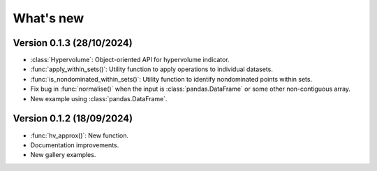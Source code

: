 .. _whatsnew:

**********
What's new
**********

Version 0.1.3 (28/10/2024)
--------------------------

- :class:`Hypervolume`: Object-oriented API for hypervolume indicator.
- :func:`apply_within_sets()`: Utility function to apply operations to individual datasets.
- :func:`is_nondominated_within_sets()`: Utility function to identify nondominated points within sets.
- Fix bug in :func:`normalise()` when the input is :class:`pandas.DataFrame` or some other non-contiguous array.
- New example using :class:`pandas.DataFrame`.


Version 0.1.2 (18/09/2024)
--------------------------

- :func:`hv_approx()`: New function.
- Documentation improvements.
- New gallery examples.
